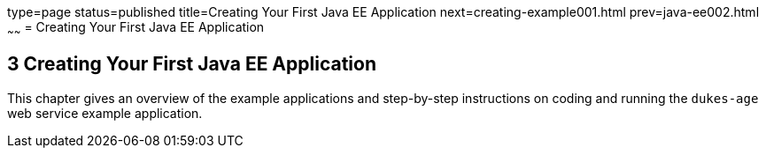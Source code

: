 type=page
status=published
title=Creating Your First Java EE Application
next=creating-example001.html
prev=java-ee002.html
~~~~~~
= Creating Your First Java EE Application


[[GCRKP]]

[[creating-your-first-java-ee-application]]
3 Creating Your First Java EE Application
-----------------------------------------

This chapter gives an overview of the example applications and
step-by-step instructions on coding and running the `dukes-age` web
service example application.
